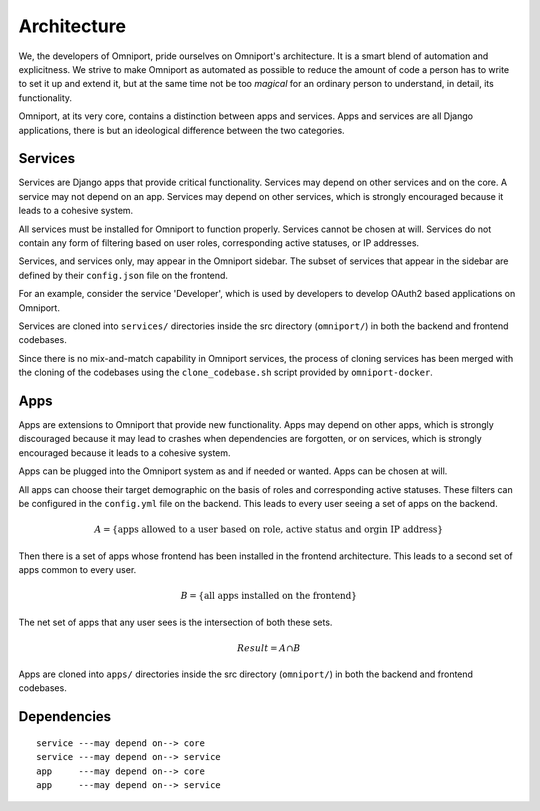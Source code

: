 Architecture
============

We, the developers of Omniport, pride ourselves on Omniport's architecture. It
is a smart blend of automation and explicitness. We strive to make Omniport as
automated as possible to reduce the amount of code a person has to write to set
it up and extend it, but at the same time not be too *magical* for an ordinary
person to understand, in detail, its functionality.

Omniport, at its very core, contains a distinction between apps and services.
Apps and services are all Django applications, there is but an ideological
difference between the two categories.

Services
--------

Services are Django apps that provide critical functionality. Services may 
depend on other services and on the core. A service may not depend on an app.
Services may depend on other services, which is strongly encouraged because it
leads to a cohesive system.

All services must be installed for Omniport to function properly. Services 
cannot be chosen at will. Services do not contain any form of filtering based
on user roles, corresponding active statuses, or IP addresses.

Services, and services only, may appear in the Omniport sidebar. The subset of
services that appear in the sidebar are defined by their ``config.json`` file on
the frontend.

.. seealso:: 
  
  More on frontend configuration files
  :doc:`here <../references/config_files/app/config_json>`.

For an example, consider the service 'Developer', which is used by developers to
develop OAuth2 based applications on Omniport.

Services are cloned into ``services/`` directories inside the src directory
(``omniport/``) in both the backend and frontend codebases.

Since there is no mix-and-match capability in Omniport services, the process 
of cloning services has been merged with the cloning of the codebases
using the ``clone_codebase.sh`` script provided by ``omniport-docker``.

.. seealso::

  More on the ``clone-codebase.sh`` script
  :doc:`here <../references/scripts/docker/clone/everything>`.

Apps
----

Apps are extensions to Omniport that provide new functionality. Apps may depend
on other apps, which is strongly discouraged because it may lead to crashes when
dependencies are forgotten, or on services, which is strongly encouraged because
it leads to a cohesive system.

Apps can be plugged into the Omniport system as and if needed or wanted. Apps
can be chosen at will.

All apps can choose their target demographic on the basis of roles and 
corresponding active statuses. These filters can be configured in the 
``config.yml`` file on the backend. This leads to every user seeing a set of 
apps on the backend.

.. seealso:: 
  
  More on backend configuration files
  :doc:`here <../references/config_files/app/config_yml>`.

.. math::

  A = \{\text{apps allowed to a user based on role, active status and orgin IP address}\}

Then there is a set of apps whose frontend has been installed in the frontend
architecture. This leads to a second set of apps common to every user. 

.. math::
  
  B = \{\text{all apps installed on the frontend}\}

The net set of apps that any user sees is the intersection of both these sets.

.. math::

  Result = A \cap B

Apps are cloned into ``apps/`` directories inside the src directory 
(``omniport/``) in both the backend and frontend codebases.

Dependencies
------------

::

  service ---may depend on--> core
  service ---may depend on--> service
  app     ---may depend on--> core
  app     ---may depend on--> service
